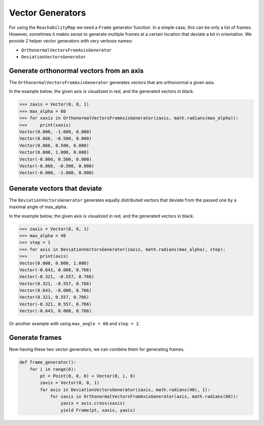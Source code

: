 *******************************************************************************
Vector Generators
*******************************************************************************

For using the ``ReachabilityMap`` we need a ``Frame`` generator function. In a
simple case, this can be only a list of frames. However, sometimes it makes
sense to generate multiple frames at a certain location that deviate a bit in
orientation. We provide 2 helper vector generators with very verbose names:

* ``OrthonormalVectorsFromAxisGenerator``
* ``DeviationVectorsGenerator``

Generate orthonormal vectors from an axis
=========================================

The ``OrthonormalVectorsFromAxisGenerator`` generates vectors that are orthonormal a given axis.

In the example below, the given axis is visualized in red, and the generated vectors in black.

.. figure:: files/03_ortho_vectors.jpg
    :figclass: figure
    :class: figure-img img-fluid

.. code-block:: python

    >>> zaxis = Vector(0, 0, 1)
    >>> max_alpha = 60
    >>> for xaxis in OrthonormalVectorsFromAxisGenerator(zaxis, math.radians(max_alpha)):
    >>>     print(xaxis)
    Vector(0.000, -1.000, 0.000)
    Vector(0.866, -0.500, 0.000)
    Vector(0.866, 0.500, 0.000)
    Vector(0.000, 1.000, 0.000)
    Vector(-0.866, 0.500, 0.000)
    Vector(-0.866, -0.500, 0.000)
    Vector(-0.000, -1.000, 0.000)


Generate vectors that deviate
=============================

The ``DeviationVectorsGenerator`` generates equally distributed vectors that deviate from the passed one by a maximal angle of max_alpha.

In the example below, the given axis is visualized in red, and the generated vectors in black.

.. figure:: files/04_devi_vectors.jpg
    :figclass: figure
    :class: figure-img img-fluid

.. code-block:: python

    >>> zaxis = Vector(0, 0, 1)
    >>> max_alpha = 40
    >>> step = 1
    >>> for axis in DeviationVectorsGenerator(zaxis, math.radians(max_alpha), step):
    >>>     print(axis)
    Vector(0.000, 0.000, 1.000)
    Vector(-0.643, 0.000, 0.766)
    Vector(-0.321, -0.557, 0.766)
    Vector(0.321, -0.557, 0.766)
    Vector(0.643, -0.000, 0.766)
    Vector(0.321, 0.557, 0.766)
    Vector(-0.321, 0.557, 0.766)
    Vector(-0.643, 0.000, 0.766)


Or another example with using ``max_angle = 60`` and ``step = 2``.

.. figure:: files/05_devi_vectors_2.jpg
    :figclass: figure
    :class: figure-img img-fluid


Generate frames
===============

Now having these two vector generators, we can combine them for generating frames.

.. code-block:: python

    def frame_generator():
        for i in range(6):
            pt = Point(0, 0, 0) + Vector(0, i, 0)
            zaxis = Vector(0, 0, 1)
            for axis in DeviationVectorsGenerator(zaxis, math.radians(40), 1):
                for xaxis in OrthonormalVectorsFromAxisGenerator(axis, math.radians(60)):
                    yaxis = axis.cross(xaxis)
                    yield Frame(pt, xaxis, yaxis)

.. figure:: files/06_devi_frames.jpg
    :figclass: figure
    :class: figure-img img-fluid
